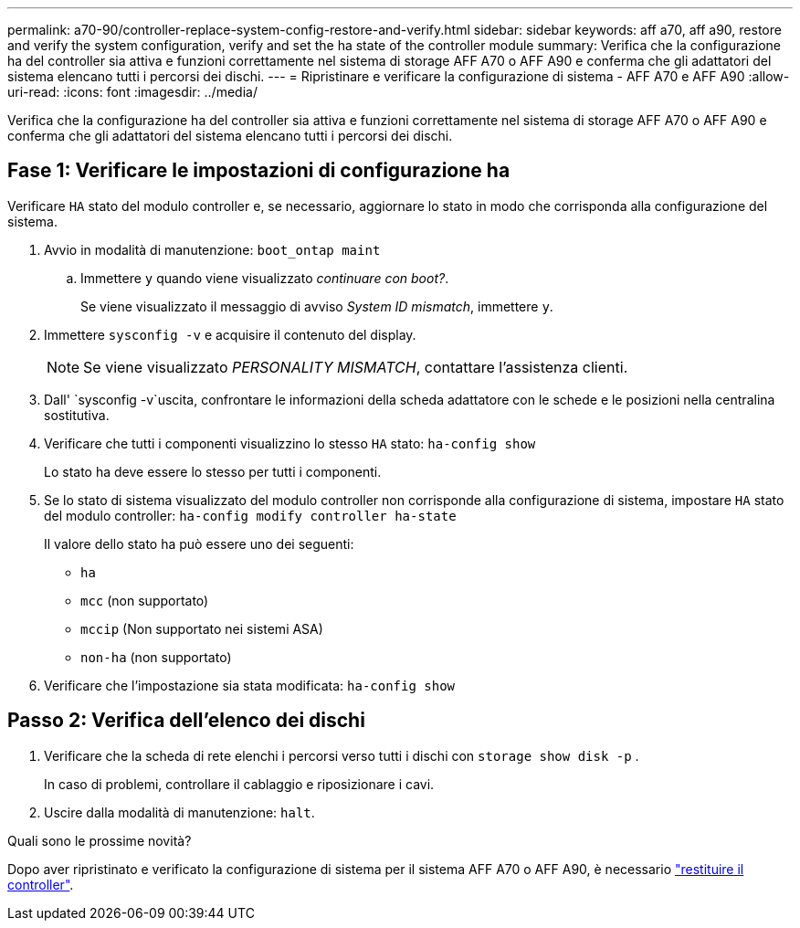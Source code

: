 ---
permalink: a70-90/controller-replace-system-config-restore-and-verify.html 
sidebar: sidebar 
keywords: aff a70, aff a90, restore and verify the system configuration, verify and set the ha state of the controller module 
summary: Verifica che la configurazione ha del controller sia attiva e funzioni correttamente nel sistema di storage AFF A70 o AFF A90 e conferma che gli adattatori del sistema elencano tutti i percorsi dei dischi. 
---
= Ripristinare e verificare la configurazione di sistema - AFF A70 e AFF A90
:allow-uri-read: 
:icons: font
:imagesdir: ../media/


[role="lead"]
Verifica che la configurazione ha del controller sia attiva e funzioni correttamente nel sistema di storage AFF A70 o AFF A90 e conferma che gli adattatori del sistema elencano tutti i percorsi dei dischi.



== Fase 1: Verificare le impostazioni di configurazione ha

Verificare `HA` stato del modulo controller e, se necessario, aggiornare lo stato in modo che corrisponda alla configurazione del sistema.

. Avvio in modalità di manutenzione: `boot_ontap maint`
+
.. Immettere `y` quando viene visualizzato _continuare con boot?_.
+
Se viene visualizzato il messaggio di avviso _System ID mismatch_, immettere `y`.



. Immettere `sysconfig -v` e acquisire il contenuto del display.
+

NOTE: Se viene visualizzato _PERSONALITY MISMATCH_, contattare l'assistenza clienti.

. Dall' `sysconfig -v`uscita, confrontare le informazioni della scheda adattatore con le schede e le posizioni nella centralina sostitutiva.
. Verificare che tutti i componenti visualizzino lo stesso `HA` stato: `ha-config show`
+
Lo stato ha deve essere lo stesso per tutti i componenti.

. Se lo stato di sistema visualizzato del modulo controller non corrisponde alla configurazione di sistema, impostare `HA` stato del modulo controller: `ha-config modify controller ha-state`
+
Il valore dello stato ha può essere uno dei seguenti:

+
** `ha`
** `mcc` (non supportato)
** `mccip` (Non supportato nei sistemi ASA)
** `non-ha` (non supportato)


. Verificare che l'impostazione sia stata modificata: `ha-config show`




== Passo 2: Verifica dell'elenco dei dischi

. Verificare che la scheda di rete elenchi i percorsi verso tutti i dischi con `storage show disk -p` .
+
In caso di problemi, controllare il cablaggio e riposizionare i cavi.

. Uscire dalla modalità di manutenzione: `halt`.


.Quali sono le prossime novità?
Dopo aver ripristinato e verificato la configurazione di sistema per il sistema AFF A70 o AFF A90, è necessario link:controller-replace-recable-reassign-disks.html["restituire il controller"].
